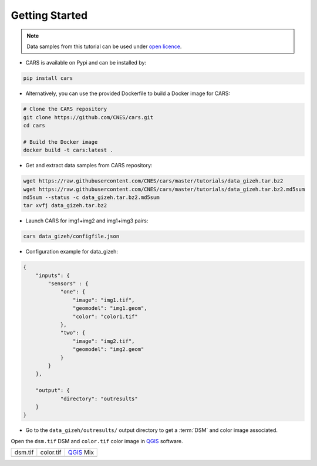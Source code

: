 .. _getting_started:

===============
Getting Started
===============

.. note::

  Data samples from this tutorial can be used under `open licence <https://www.etalab.gouv.fr/licence-ouverte-open-licence>`_.

* CARS is available on Pypi and can be installed by:

.. code-block:: console

    pip install cars

* Alternatively, you can use the provided Dockerfile to build a Docker image for CARS:

.. code-block:: console

    # Clone the CARS repository
    git clone https://github.com/CNES/cars.git
    cd cars

    # Build the Docker image
    docker build -t cars:latest .

* Get and extract data samples from CARS repository:

.. code-block:: console

    wget https://raw.githubusercontent.com/CNES/cars/master/tutorials/data_gizeh.tar.bz2
    wget https://raw.githubusercontent.com/CNES/cars/master/tutorials/data_gizeh.tar.bz2.md5sum
    md5sum --status -c data_gizeh.tar.bz2.md5sum
    tar xvfj data_gizeh.tar.bz2

* Launch CARS for img1+img2 and img1+img3 pairs:

.. code-block:: console

    cars data_gizeh/configfile.json

* Configuration example for data_gizeh:

.. sourcecode:: text

    {
        "inputs": {
            "sensors" : {
                "one": {
                    "image": "img1.tif",
                    "geomodel": "img1.geom",
                    "color": "color1.tif"
                },
                "two": {
                    "image": "img2.tif",
                    "geomodel": "img2.geom"
                }
            }
        },

        "output": {
                "directory": "outresults"
        }
    }

* Go to the ``data_gizeh/outresults/`` output directory to get a :term:`DSM` and color image associated.

Open the ``dsm.tif`` DSM and ``color.tif`` color image in `QGIS`_ software.

.. |dsm| image:: images/dsm.png
  :width: 100%
.. |color| image:: images/clr.png
  :width: 100%
.. |dsmcolor| image:: images/dsm_clr.png
  :width: 100%

+--------------+-------------+-------------+
|   dsm.tif    |   color.tif | `QGIS`_ Mix |
+--------------+-------------+-------------+
| |dsm|        | |color|     |  |dsmcolor| |
+--------------+-------------+-------------+

.. _`QGIS`: https://www.qgis.org/
